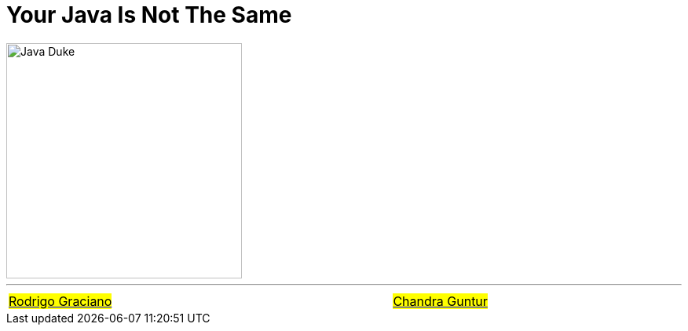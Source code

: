 = Your Java Is Not The Same
:figure-caption!:
:toc:

ifdef::env-github[]
++++
<p align="center">
  <img width="300" src="assets/images/Duke_Wave_Dark.png">
</p>
++++
endif::[]

ifndef::env-github[]
image::assets/images/Duke_Wave_Dark.png[Java Duke, 300, align=center]
endif::[]


'''

[caption=" ", .center, cols="<40%, ^20%, >40%", width=95%, grid=none, frame=none]
|===
| link:assets/docs/AboutRodrigoGraciano.adoc[#Rodrigo Graciano#]
| &nbsp;
| link:assets/docs/AboutChandraGuntur.adoc[#Chandra Guntur#]
|===